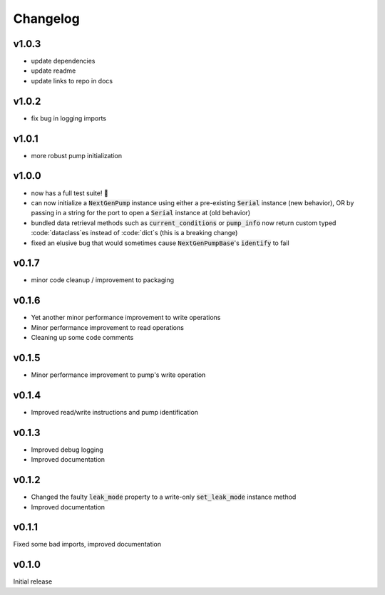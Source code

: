=========
Changelog
=========

v1.0.3
------
- update dependencies
- update readme
- update links to repo in docs

v1.0.2 
------
- fix bug in logging imports 

v1.0.1
------
- more robust pump initialization

v1.0.0
------
- now has a full test suite! 🎉
- can now initialize a :code:`NextGenPump` instance using either a pre-existing :code:`Serial` instance (new behavior), OR by passing in a string for the port to open a :code:`Serial` instance at (old behavior)
- bundled data retrieval methods such as :code:`current_conditions` or :code:`pump_info` now return custom typed :code:`dataclass`es instead of :code:`dict`s (this is a breaking change)
- fixed an elusive bug that would sometimes cause :code:`NextGenPumpBase`'s :code:`identify` to fail

v0.1.7
------
- minor code cleanup / improvement to packaging

v0.1.6
------
- Yet another minor performance improvement to write operations
- Minor performance improvement to read operations
- Cleaning up some code comments

v0.1.5
------
- Minor performance improvement to pump's write operation

v0.1.4
------
- Improved read/write instructions and pump identification

v0.1.3
------
- Improved debug logging
- Improved documentation

v0.1.2
------
- Changed the faulty :code:`leak_mode` property to a write-only :code:`set_leak_mode` instance method
- Improved documentation

v0.1.1
------
Fixed some bad imports, improved documentation

v0.1.0
------
Initial release
